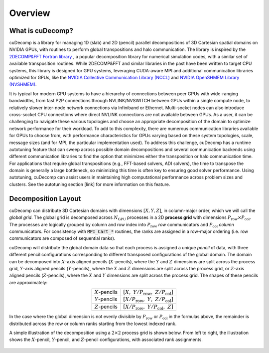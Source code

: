 Overview
========

What is cuDecomp?
-----------------
cuDecomp is a library for managing 1D (slab) and 2D (pencil) parallel decompositions of
3D Cartesian spatial domains on NVIDIA GPUs, with routines to perform global transpositions and halo communication.
The library is inspired by the `2DECOMP&FFT Fortran library <https://github.com/xcompact3d/2decomp-fft>`_ , a popular
decomposition library for numerical simulation codes, with a similar set of available transposition routines.
While 2DECOMP&FFT and similar libraries in the past have been written to target CPU systems, this
library is designed for GPU systems, leveraging CUDA-aware MPI and additional communication
libraries optimized for GPUs, like the `NVIDIA Collective Communication Library (NCCL) <https://github.com/NVIDIA/nccl>`_ and
`NVIDIA OpenSHMEM Library (NVSHMEM) <https://developer.nvidia.com/nvshmem>`_.  

It is typical for modern GPU systems to have a hierarchy of connections between peer GPUs with wide-ranging bandwidths,
from fast P2P connections through NVLINK/NVSWITCH between GPUs within a single compute node, to relatively slower
inter-node network connections via Infiniband or Ethernet. Multi-socket nodes can also introduce cross-socket CPU connections
where direct NVLINK connections are not available between GPUs. As a user, it can be challenging to navigate these
various topologies and choose an appropriate decomposition of the domain to optimize network performance for their
workload. To add to this complexity, there are numerous communication libraries available for GPUs to choose from,
with performance characteristics for GPUs varying based on these system topologies, scale, message sizes (and for MPI,
the particular implementation used). To address this challenge, cuDecomp has a runtime autotuning feature that can
sweep across possible domain decompositions and several communication backends using different communication
libraries to find the option that minimizes either the transposition or halo communication time. For applications
that require global transpositions (e.g., FFT-based solvers, ADI solvers), the time to transpose the domain is generally
a large bottleneck, so minimizing this time is often key to ensuring good solver performance. Using autotuning, cuDecomp can
assist users in maintaining high computational performance across problem sizes and clusters. See the autotuning section [link]
for more information on this feature. 

Decomposition Layout
----------------------------
cuDecomp can distribute 3D Cartesian domains with dimensions :math:`[X, Y, Z]`, in column-major order, which we will call 
the *global grid*. The global grid is decomposed
across :math:`N_{\text{GPU}}` processes in a 2D **process grid** with dimensions :math:`P_{\text{row}} \times P_{\text{col}}`. The processes
are logically grouped by column and row index into :math:`P_{\text{row}}` *row* communicators and :math:`P_{\text{col}}` *column* communicators.
For consistency with :code:`MPI_Cart_*` routines, the ranks are assigned in a row-major ordering (i.e. row communicators
are composed of sequential ranks).

cuDecomp will distribute the global domain data so that each process is assigned a unique *pencil* of data, with three different
pencil configurations corresponding to different transposed configurations of the global domain. The domain can be
decomposed into :math:`X`-axis aligned pencils (:math:`X`-pencils), where the :math:`Y` and :math:`Z` dimensions are split across
the process grid,
:math:`Y`-axis aligned pencils (:math:`Y`-pencils), where the :math:`X` and :math:`Z` dimensions are split across the process grid,
or :math:`Z`-axis aligned pencils
(:math:`Z`-pencils), where the :math:`X` and :math:`Y` dimensions are split across the process grid. The shapes of these pencils are approximately:

.. list-table::
  :align: center

  * - :math:`X`-pencils
    - :math:`[X, \; Y/P_{\text{row}}, \; Z/P_{\text{col}}]`
  * - :math:`Y`-pencils
    - :math:`[X/P_{\text{row}}, \; Y, \; Z/P_{\text{col}}]`
  * - :math:`Z`-pencils
    - :math:`[X/P_{\text{row}}, \; Y/P_{\text{col}}, \; Z]`

In the case where the global dimension is not evenly divisible by :math:`P_{\text{row}}` or :math:`P_{\text{col}}` in the formulas
above, the remainder is distributed across the row or column ranks starting from the lowest indexed rank.

A simple illustration of the decomposition using a :math:`2 \times 2` process grid is shown below. From left to right, the illustration
shows the :math:`X`-pencil, :math:`Y`-pencil, and :math:`Z`-pencil configurations, with associated rank assignments.  

.. figure:: images/decomposition.png
  :align: center

